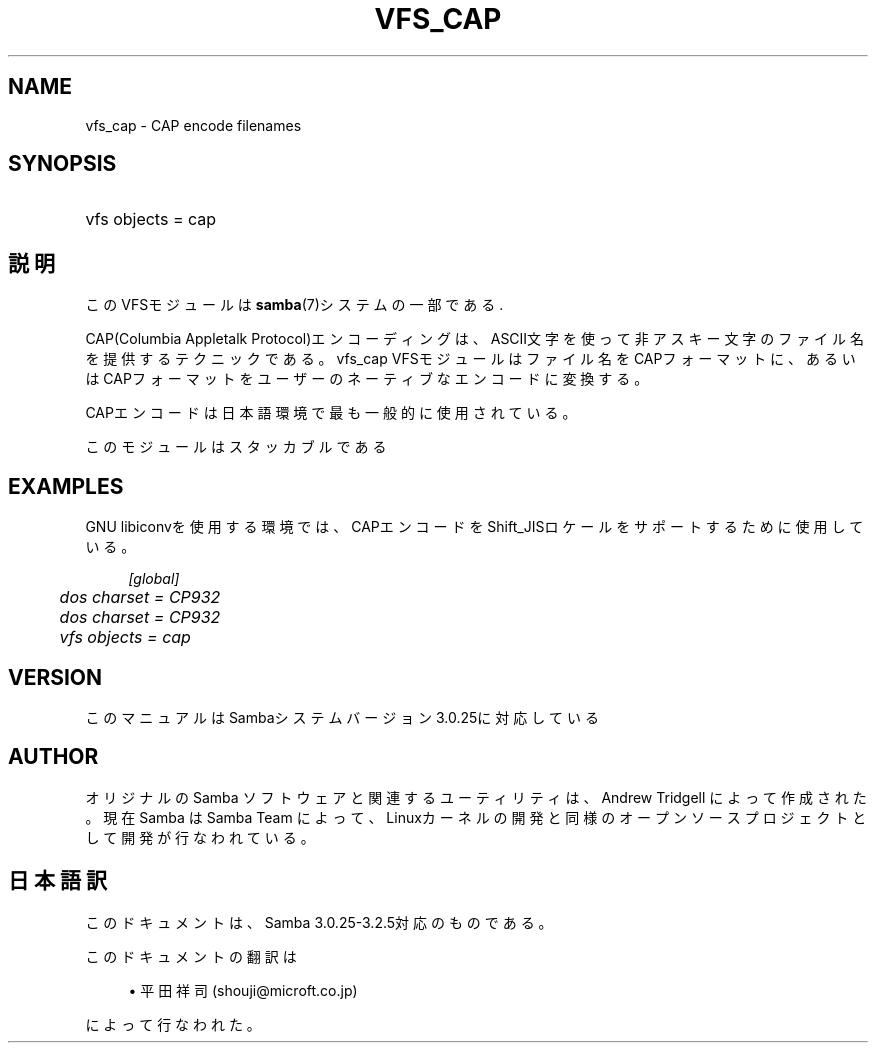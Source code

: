 .\"     Title: vfs_cap
.\"    Author: 
.\" Generator: DocBook XSL Stylesheets v1.73.2 <http://docbook.sf.net/>
.\"      Date: 12/10/2008
.\"    Manual: System Administration tools
.\"    Source: Samba 3.2
.\"
.TH "VFS_CAP" "8" "12/10/2008" "Samba 3\.2" "System Administration tools"
.\" disable hyphenation
.nh
.\" disable justification (adjust text to left margin only)
.ad l
.SH "NAME"
vfs_cap - CAP encode filenames
.SH "SYNOPSIS"
.HP 1
vfs objects = cap
.SH "説明"
.PP
このVFSモジュールは
\fBsamba\fR(7)システムの一部である\.
.PP
CAP(Columbia Appletalk Protocol)エンコーディングは、ASCII文字を使って非アスキー文字のファイル名を 提供するテクニックである。
vfs_cap
VFSモジュールはファイル名をCAPフォーマットに、あるいはCAPフォーマット をユーザーのネーティブなエンコードに変換する。
.PP
CAPエンコードは日本語環境で最も一般的に使用されている。
.PP
このモジュールはスタッカブルである
.SH "EXAMPLES"
.PP
GNU libiconvを使用する環境では、CAPエンコードをShift_JISロケールをサポートするために使用している。
.sp
.RS 4
.nf
        \fI[global]\fR
	\fIdos charset = CP932\fR
	\fIdos charset = CP932\fR
	\fIvfs objects = cap\fR
.fi
.RE
.SH "VERSION"
.PP
このマニュアルはSambaシステムバージョン3\.0\.25に対応している
.SH "AUTHOR"
.PP
オリジナルの Samba ソフトウェアと関連するユーティリティは、Andrew Tridgell によって作成された。現在 Samba は Samba Team に よって、Linuxカーネルの開発と同様のオープンソースプロジェクト として開発が行なわれている。
.SH "日本語訳"
.PP
このドキュメントは、Samba 3\.0\.25\-3\.2\.5対応のものである。
.PP
このドキュメントの翻訳は
.sp
.RS 4
.ie n \{\
\h'-04'\(bu\h'+03'\c
.\}
.el \{\
.sp -1
.IP \(bu 2.3
.\}
平田祥司 (shouji@microft\.co\.jp)
.sp
.RE
によって行なわれた。

